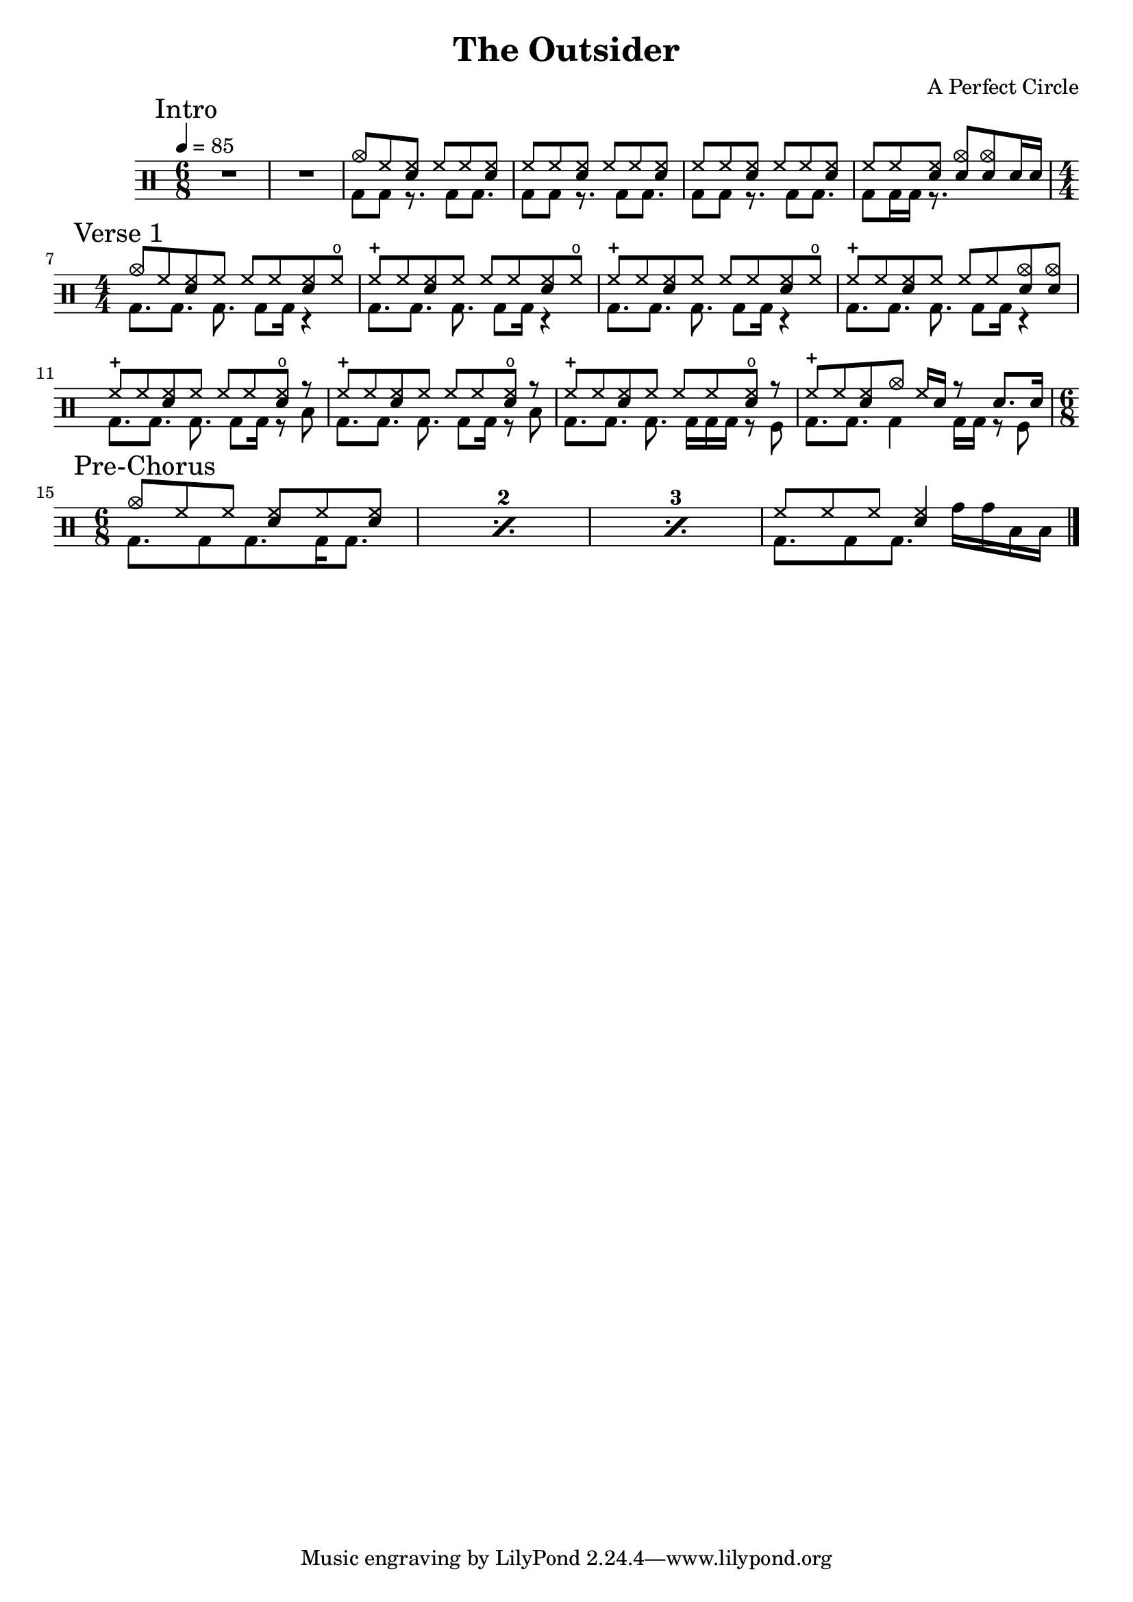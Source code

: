 \version "2.16"

\header 
{
  title="The Outsider"
  composer="A Perfect Circle"
}


upThemeHeadingCrash = \drummode
{
  cymc8 hh <hh sn> hh hh <hh sn>
}

upTheme = \drummode
{
  hh8 hh <hh sn> hh hh <hh sn> 
}

downTheme = \drummode
{
  bd8 bd r8. bd8 bd8.
}

allIntro = \drummode
{
  R1*6/8*2
  << 
    \new DrumVoice
    {
      \voiceOne
      \upThemeHeadingCrash
      \upTheme
      \upTheme
      hh8 hh <hh sn> <cymc sn> <cymc sn> sn16 sn
    }
    \new DrumVoice
    {
      \voiceTwo 
      \downTheme
      \downTheme
      \downTheme
      bd8 bd16 bd16 r8.
    }
  >>
}

upVerseOneHeadingCrash = \drummode
{
  cymc8 hh <hh sn> hh hh hh <hh sn> hho
}

upVerseOne = \drummode
{
  hhc8 hh <hh sn> hh hh hh <hh sn> hho
}

upVerseOneEndingCrashes = \drummode
{
  hhc8 hh <hh sn> hh hh hh <cymc sn> <cymc sn>
}

upVerseOneEndingHHO = \drummode
{
  hhc8 hh <hh sn> hh hh hh <hho sn> r
}

upVerseOneFill = \drummode
{
  hhc8 hh <hh sn> cymc hh16 sn16 r8 sn8. sn16
}

downVerseOne = \drummode
{
  bd8.[ bd8.] bd8. bd8 bd16 r4
}

downVerseOneEndingTom = \drummode
{
  bd8.[ bd8.] bd8. bd8 bd16 r8 toml
}

downVerseOneEndingSnareRollTom = \drummode
{
  bd8.[ bd8.] bd8. bd16 bd bd r8 tomfl
}

downVerseOneFill = \drummode
{
  bd8.[ bd8.] bd4 bd16[ bd16] r8 tomfl8
}

allVerseOne = \drummode
{
  << 
    \new DrumVoice
    {
      \voiceOne
      \upVerseOneHeadingCrash
      \upVerseOne
      \upVerseOne
      \upVerseOneEndingCrashes

      \upVerseOneEndingHHO
      \upVerseOneEndingHHO
      \upVerseOneEndingHHO
      \upVerseOneFill
    }
    \new DrumVoice
    {
      \voiceTwo 
      \downVerseOne
      \downVerseOne
      \downVerseOne
      \downVerseOne

      \downVerseOneEndingTom
      \downVerseOneEndingTom
      \downVerseOneEndingSnareRollTom
      \downVerseOneFill
    }
  >>
}

upPreChorusOneFillA = \drummode
{
  hh8 hh hh <hh sn>4
}

upPreChorusOneHeadingCrash = \drummode
{
  cymc8 hh hh <hh sn> hh <hh sn>
}

downPreChorusOne = \drummode
{
  bd8. bd8 bd8. bd16 bd8.
}

downPreChorusOneFillA = \drummode
{
  bd8. bd8 bd8. tomh16[ tomh toml toml]
}

allPreChorusOne = \drummode
{
  <<
    \new DrumVoice
    {
      \voiceOne
      \repeat percent 3
      { \upPreChorusOneHeadingCrash }
      \upPreChorusOneFillA
    }
    \new DrumVoice
    {
      \voiceTwo
      \repeat percent 3
      { \downPreChorusOne }
      \downPreChorusOneFillA
    }
  >>
}

upChorus = \drummode
{
  hh16 hh hh hh sn hh sn sn sn sn hh hh sn hh sn sn
}

allChorusOne = \drummode
{
  << 
    \new DrumVoice
    {
      \voiceOne
      \upChorus
    }
    \new DrumVoice
    {
      \voiceTwo 
      \downTheme
    }
  >>
}

allChorusTwo = \allChorusOne

allVerseTwo = \allVerseOne

allOutro = \allIntro

song = 
\drums 
{
  \tempo 4=85
  \numericTimeSignature

  \time 6/8
  \mark "Intro"
  \allIntro
  \break

  \time 4/4
  \mark "Verse 1"
  \allVerseOne
  \break

  \time 6/8
  \mark "Pre-Chorus"
  \allPreChorusOne

%  \mark "Chorus 1"
%  \allChorusOne
%  \break
%
%  \mark "Verse 2"
%  \allVerseTwo
%  \break
%
%  \mark "Chorus 2"
%  \allChorusTwo
%  \break
%
%  \mark "Outro"
%  \allOutro
%  \break

  \bar "|."
}

% Layout
\score
{
  \song
  \layout
  {
    \set countPercentRepeats = ##t
    \set repeatCountVisibility = #(every-nth-repeat-count-visible 1)
  }
}

% MIDI
% Unfolded repeats are required for MIDI when using multiple voices
\score
{
  \unfoldRepeats
  {
    \song
  }
  \midi { }
}

